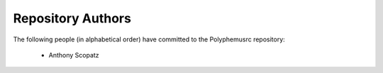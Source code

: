 Repository Authors
==================

The following people (in alphabetical order) have committed to the Polyphemusrc repository:

  * Anthony Scopatz
